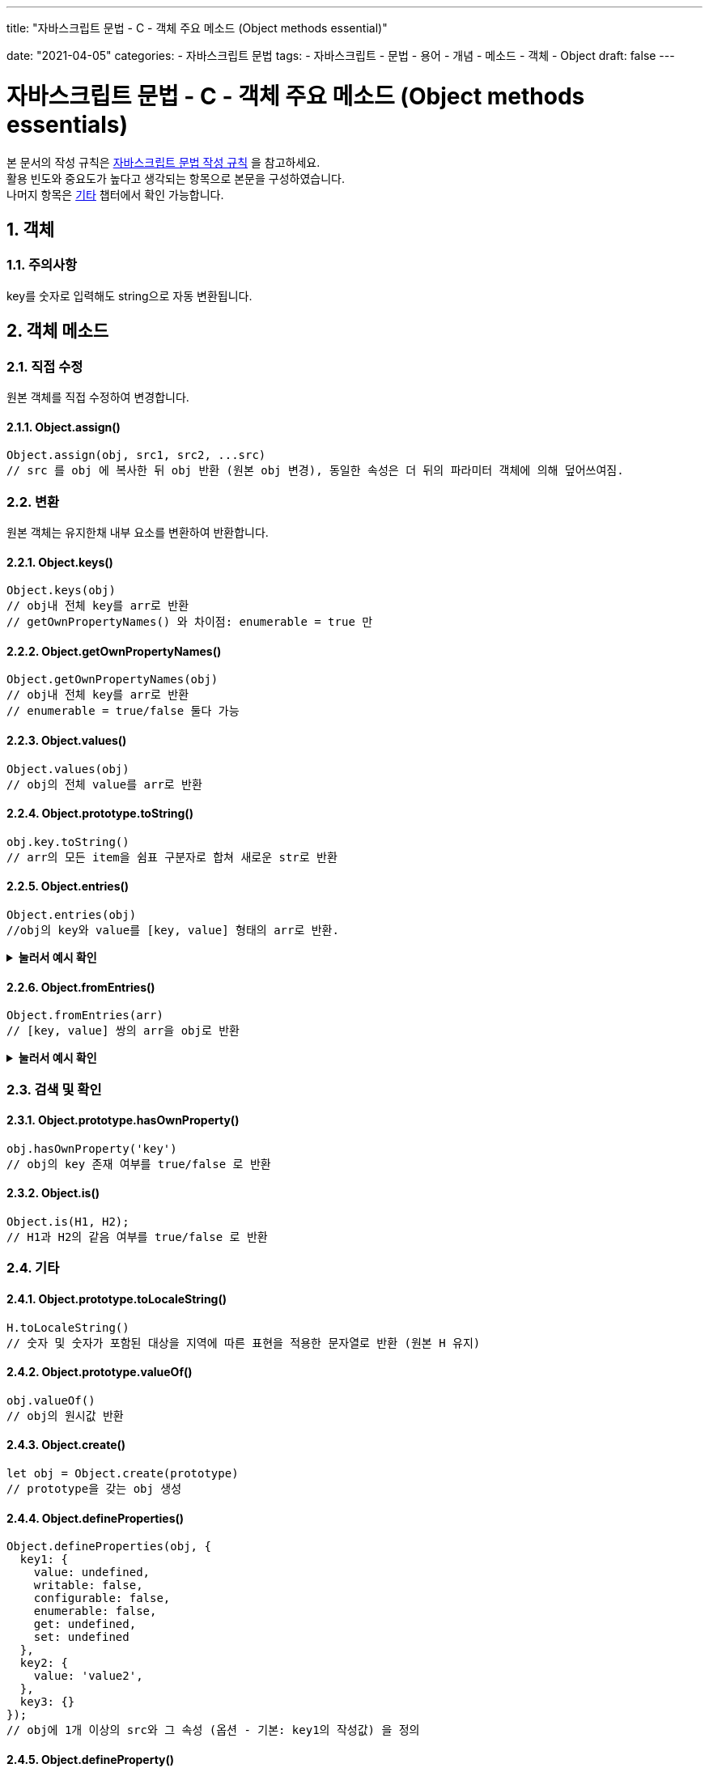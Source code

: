 ---
title: "자바스크립트 문법 - C - 객체 주요 메소드 (Object methods essential)"

date: "2021-04-05"
categories: 
  - 자바스크립트 문법
tags:
  - 자바스크립트
  - 문법
  - 용어
  - 개념
  - 메소드
  - 객체
  - Object
draft: false
---

:title: 자바스크립트 문법 - C - 객체 주요 메소드 (Object methods essentials)

//넘버링 각 문서 시작에 써야 개별 문서 프리뷰에서 적용
:sectnums:

//자동 줄바꿈 각 문서 시작에 써야 개별 문서 프리뷰에서 적용
:hardbreaks:

//챕터 이름 Chapter 대신 사용할 이름 설정 (없음 으로 변경)
:chapter-label:

//목차 설정
:toc: left
:toclevels: 5
:toc-title: 목차

= {title}

본 문서의 작성 규칙은 link:../a-작성-규칙_용어와-개념/#_작성_규칙[자바스크립트 문법 작성 규칙] 을 참고하세요.
활용 빈도와 중요도가 높다고 생각되는 항목으로 본문을 구성하였습니다.
나머지 항목은 <<#_기타, 기타>>  챕터에서 확인 가능합니다.



== 객체

=== 주의사항
key를 숫자로 입력해도 string으로 자동 변환됩니다.



== 객체 메소드

=== 직접 수정
원본 객체를 직접 수정하여 변경합니다.

==== Object.assign()
[source,js]
----
Object.assign(obj, src1, src2, ...src) 
// src 를 obj 에 복사한 뒤 obj 반환 (원본 obj 변경), 동일한 속성은 더 뒤의 파라미터 객체에 의해 덮어쓰여짐.
----


=== 변환
원본 객체는 유지한채 내부 요소를 변환하여 반환합니다.

==== Object.keys() 
[source,js]
----
Object.keys(obj) 
// obj내 전체 key를 arr로 반환
// getOwnPropertyNames() 와 차이점: enumerable = true 만
----

==== Object.getOwnPropertyNames()
[source,js]
----
Object.getOwnPropertyNames(obj) 
// obj내 전체 key를 arr로 반환
// enumerable = true/false 둘다 가능
----

==== Object.values()
[source,js]
----
Object.values(obj) 
// obj의 전체 value를 arr로 반환
----

==== Object.prototype.toString()
[source,js]
----
obj.key.toString() 
// arr의 모든 item을 쉼표 구분자로 합쳐 새로운 str로 반환
----

==== Object.entries()
[source,js]
----
Object.entries(obj) 
//obj의 key와 value를 [key, value] 형태의 arr로 반환.
----
.*눌러서 예시 확인*
[%collapsible.result]
=====
[source,js]
----
Object.entries({a:1, b:2, c:3}) 
//> [["a", 1], ["b", 2], ["c", 3]]
----
=====

==== Object.fromEntries()
[source,js]
----
Object.fromEntries(arr) 
// [key, value] 쌍의 arr을 obj로 반환
----
.*눌러서 예시 확인*
[%collapsible.result]
=====
[source,js]
----
Object.fromEntries([["a", 1], ["b", 2], ["c", 3]]) 
//> {a:1, b:2, c:3}
----
=====



=== 검색 및 확인

==== Object.prototype.hasOwnProperty()
[source,js]
----
obj.hasOwnProperty('key') 
// obj의 key 존재 여부를 true/false 로 반환
----

==== Object.is()
[source,js]
----
Object.is(H1, H2); 
// H1과 H2의 같음 여부를 true/false 로 반환
----




=== 기타

==== Object.prototype.toLocaleString() 
[source,js]
----
H.toLocaleString() 
// 숫자 및 숫자가 포함된 대상을 지역에 따른 표현을 적용한 문자열로 반환 (원본 H 유지)
----

==== Object.prototype.valueOf()
[source,js]
----
obj.valueOf() 
// obj의 원시값 반환
----

==== Object.create()
[source,js]
----
let obj = Object.create(prototype) 
// prototype을 갖는 obj 생성
----

==== Object.defineProperties()
[source,js]
----
Object.defineProperties(obj, {
  key1: {
    value: undefined,
    writable: false,
    configurable: false,
    enumerable: false,
    get: undefined,
    set: undefined
  },
  key2: {
    value: 'value2',
  },
  key3: {}
});
// obj에 1개 이상의 src와 그 속성 (옵션 - 기본: key1의 작성값) 을 정의
----

==== Object.defineProperty()
[source,js]
----
Object.defineProperty(obj, 'key', {
  value: undefined,
  writable: false,
  configurable: false,
  enumerable: false,
  get: undefined,
  set: undefined
})
// obj에 단일 src와 그 속성 (옵션 - 기본: key1의 작성값) 을 정의
----

==== Object.getOwnPropertyDescriptor() 
[source,js]
----
Object.getOwnPropertyDescriptor(obj, prop) 
// obj내 prop의 설명을 반환, 없으면 undefined 반환
----

==== Object.getOwnPropertyDescriptors()
[source,js]
----
Object.getOwnPropertyDescriptors(obj) 
// obj내 전체 prop의 설명을 반환, 없으면 undefined 반환
----



=== 기타

.*눌러서 확인*
[%collapsible.result]
====
.Object.freeze()
[source,js]
----
Object.freeze(obj) 
// obj를 변경 불가 상태로 만듦 (원본 obj 변경), 변경된 obj 반환
----

.Object.preventExtensions()
[source,js]
----
Object.preventExtensions(obj) 
// obj 를 확장 불가로 만듦 (원본 obj 변경), 변경된 obj 반환
----

.Object.seal()
[source,js]
----
Object.seal(obj) 
// obj를 밀봉(봉인) 상태로 만듦 (원본 obj 변경), 변경된 obj 반환
----

.Object.setPrototypeOf()
[source,js]
----
Object.setPrototypeOf(obj, prototype) 
// obj를 다른 prototype으로 변경 (원본 obj 변경), 변경된 obj 반환
----

.Object.getOwnPropertySymbols()
[source,js]
----
Object.getOwnPropertySymbols(obj) 
// obj내 전체 심볼을 배열로 반환
----

.Object.prototype.propertyIsEnumerable()
[source,js]
----
obj.propertyIsEnumerable('prop') 
// obj내 prop의 열거 가능 여부를 true/false 로 반환
----

.Object.isExtensible()
[source,js]
----
Object.isExtensible(obj) 
// obj의 확장 가능 여부를 true/false 로 반환
----

.Object.isFrozen()
[source,js]
----
Object.isFrozen(obj) 
// obj의 동결 여부를 true/false 로 반환
----

.Object.isSealed()
[source,js]
----
Object.isSealed(obj) 
// obj의 봉인 여부를 true/false 로 반환
----

.Object.getPrototypeOf()
[source,js]
----
Object.getPrototypeOf(obj) 
// obj의 프로토타입을 반환
----

.Object.prototype.isPrototypeOf()
[source,js]
----
Object.isPrototypeOf(obj) 
// 프로토타입 체인에 obj가 존재하는지 여부를 true/false 로 반환
----
.눌러서 활용법 확인
[%collapsible.result]
=====
[source,js]
----
/// instanceof 연산자와 함께 특정 프로토타입으로부터 상속된 객체만 작동 (특정 메소드나 속성이 객체에 있다는걸 보장)
if (Fi.prototype.isPrototypeOf(obj)) {
  // do something safe
}
----
=====
====




== 활용

=== 객체 추가
[source,js]
----
// Object.assign(obj, src1, src2, ...src) - 원본 obj 변경
const src = { a: 1 };
const add = Object.assign({}, src);
console.log(add); 
//> { a: 1 }
----
[source,js]
----
// ... (펼침 연산자) - 원본 obj 유지
{...obj, k1: v1, k2: v2}
----
[source,js]
----
// ... (펼침 연산자) 로 깊은 복사
{...obj, k1: {...obj.k1}}
----





